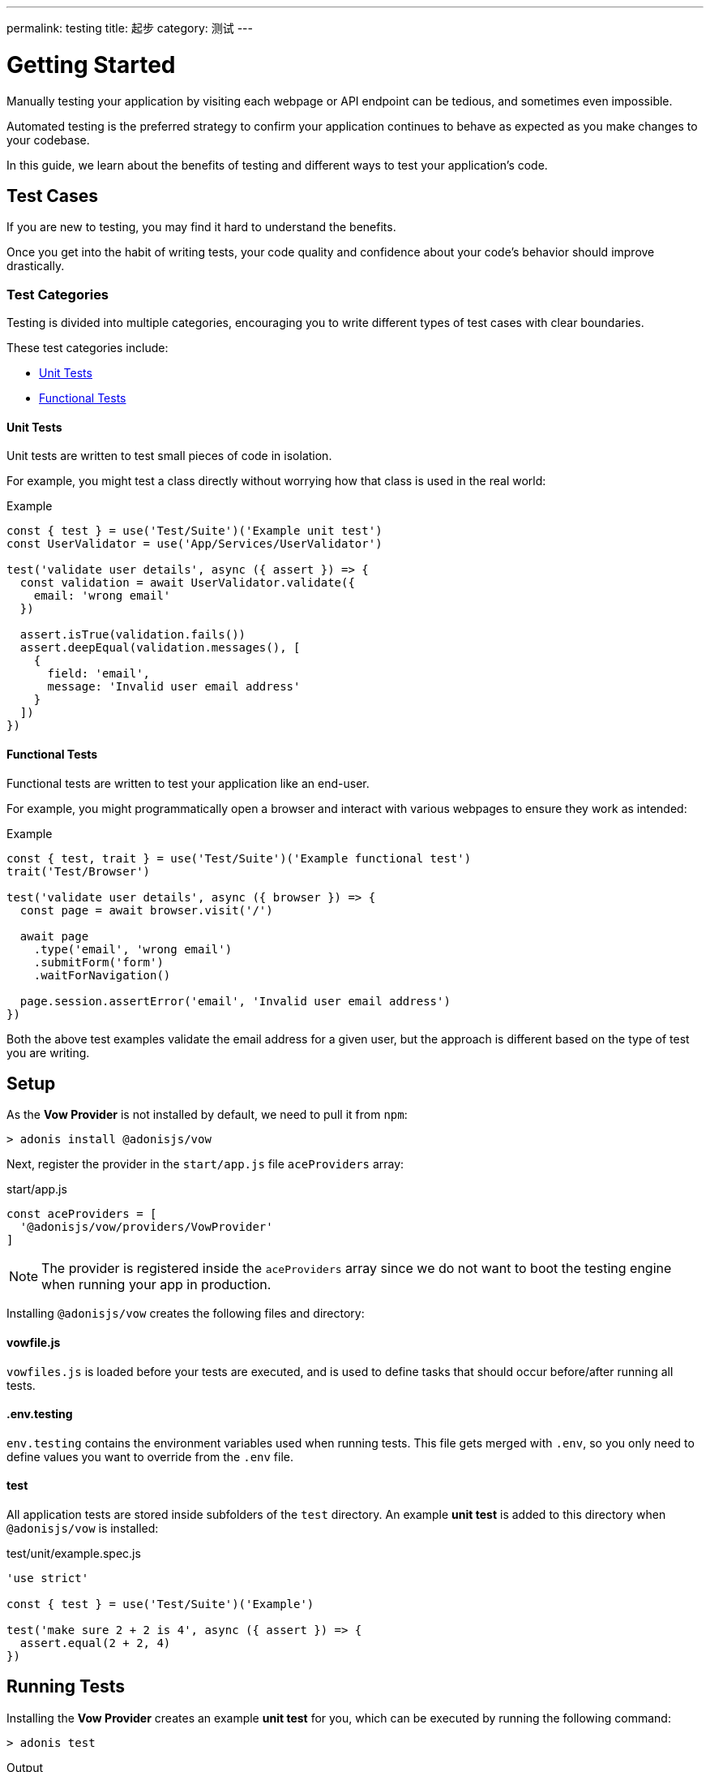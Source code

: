 ---
permalink: testing
title: 起步
category: 测试
---

= Getting Started

toc::[]

Manually testing your application by visiting each webpage or API endpoint can be tedious, and sometimes even impossible.

Automated testing is the preferred strategy to confirm your application continues to behave as expected as you make changes to your codebase.

In this guide, we learn about the benefits of testing and different ways to test your application's code.

== Test Cases
If you are new to testing, you may find it hard to understand the benefits.

Once you get into the habit of writing tests, your code quality and confidence about your code's behavior should improve drastically.

=== Test Categories
Testing is divided into multiple categories, encouraging you to write different types of test cases with clear boundaries.

These test categories include:

[ul-shrinked]
- link:#_unit_tests[Unit Tests]
- link:#_functional_tests[Functional Tests]

==== Unit Tests
Unit tests are written to test small pieces of code in isolation.

For example, you might test a class directly without worrying how that class is used in the real world:

.Example
[source, js]
----
const { test } = use('Test/Suite')('Example unit test')
const UserValidator = use('App/Services/UserValidator')

test('validate user details', async ({ assert }) => {
  const validation = await UserValidator.validate({
    email: 'wrong email'
  })

  assert.isTrue(validation.fails())
  assert.deepEqual(validation.messages(), [
    {
      field: 'email',
      message: 'Invalid user email address'
    }
  ])
})
----

==== Functional Tests
Functional tests are written to test your application like an end-user.

For example, you might programmatically open a browser and interact with various webpages to ensure they work as intended:

.Example
[source, js]
----
const { test, trait } = use('Test/Suite')('Example functional test')
trait('Test/Browser')

test('validate user details', async ({ browser }) => {
  const page = await browser.visit('/')

  await page
    .type('email', 'wrong email')
    .submitForm('form')
    .waitForNavigation()

  page.session.assertError('email', 'Invalid user email address')
})
----

Both the above test examples validate the email address for a given user, but the approach is different based on the type of test you are writing.

== Setup
As the *Vow Provider* is not installed by default, we need to pull it from `npm`:

[source, bash]
----
> adonis install @adonisjs/vow
----

Next, register the provider in the `start/app.js` file `aceProviders` array:

.start/app.js
[source, js]
----
const aceProviders = [
  '@adonisjs/vow/providers/VowProvider'
]
----

NOTE: The provider is registered inside the `aceProviders` array since we do not want to boot the testing engine when running your app in production.

Installing `@adonisjs/vow` creates the following files and directory:

==== vowfile.js
`vowfiles.js` is loaded before your tests are executed, and is used to define tasks that should occur before/after running all tests.

==== .env.testing
`env.testing` contains the environment variables used when running tests. This file gets merged with `.env`, so you only need to define values you want to override from the `.env` file.

==== test
All application tests are stored inside subfolders of the `test` directory. An example *unit test* is added to this directory when `@adonisjs/vow` is installed:

.test/unit/example.spec.js
[source, js]
----
'use strict'

const { test } = use('Test/Suite')('Example')

test('make sure 2 + 2 is 4', async ({ assert }) => {
  assert.equal(2 + 2, 4)
})
----

== Running Tests
Installing the *Vow Provider* creates an example *unit test* for you, which can be executed by running the following command:

[source, bash]
----
> adonis test
----

.Output
[source, bash]
----
Example
  ✓ make sure 2 + 2 is 4 (2ms)

PASSED
total       : 1
passed      : 1
time        : 6ms
----

== Testing Suite & Traits
Before we dive into writing tests, let's understand some fundamentals which are important to understanding the flow of tests.

=== Suite
Each file is a test suite, defining a group of tests with similar behavior.

For example, we can have a suite of tests for *user registration*:

[source, js]
----
const Suite = use('Test/Suite')('User registeration')

// or destructuring
const { test } = use('Test/Suite')('User registeration')
----

The `test` function obtained from the `Suite` instance is used to define tests:

[source, js]
----
test('return error when credentials are wrong', async (ctx) => {
  // implementation
})
----

=== Traits
To avoid bloating the test runner with unnecessary functionality, AdonisJs ships different pieces of code as *traits* (the building blocks for your test suite).

For example, we call the `Test/Browser` trait so we can test via web browser:

[source, js]
----
const { test, trait } = use('Test/Suite')('User registeration')

trait('Test/Browser')

test('return error when credentials are wrong', async ({ browser }) => {
  const page = await browser.visit('/user')
})
----

NOTE: In the example above, if we were to remove the `Test/Browser` trait, the `browser` object would be `undefined` inside our tests.

You can define custom traits with a closure or IoC container binding:

[source, js]
----
const { test, trait } = use('Test/Suite')('User registeration')

trait(function (suite) {
  suite.Context.getter('foo', () => {
    return 'bar'
  })
})

test('foo must be bar', async ({ foo, assert }) => {
  assert.equal(foo, 'bar')
})
----

NOTE: Traits are helpful when you want to bundle a package to be used by others, though for most situations, you could simply use xref:_lifecycle_hooks[Lifecycle Hooks] instead.

=== Context
Each test has an isolated context.

By default, the context has only one property called `assert` which is an instance of link:http://chaijs.com/api/assert/[chaijs/assert, window="_blank"] to run assertions.

You can pass custom values to each test context by defining *getters* or *macros* to be accessed inside the `test` callback closure (see the link:#_traits[Traits] closure example).

== Lifecycle Hooks
Each suite has lifecycle hooks which can be used to perform repetitive tasks (for example, cleaning the database after each test):

[source, js]
----
const Suite = use('Test/Suite')('User registeration')

const { before, beforeEach, after, afterEach } = Suite

before(async () => {
  // executed before all the tests for a given suite
})

beforeEach(async () => {
  // executed before each test inside a given suite
})

after(async () => {
  // executed after all the tests for a given suite
})

afterEach(async () => {
  // executed after each test inside a given suite
})
----

== Assertions
The `assert` object is an instance of link:http://chaijs.com/api/assert/[chaijs/assert, window="_blank"], passed to each test as a property of the `test` callback context.

To make your tests more reliable, you can also plan assertions to be executed for a given test. Let's consider this example:

[source, js]
----
test('must throw exception', async ({ assert }) => {
  try {
    await badOperation()
  } catch ({ message }) {
    assert.equal(message, 'Some error message')
  }
})
----

The above test passes even if an exception was never thrown and no assertions were run. This is a bad test, passing only because we structured it poorly.

To overcome this scenario, `plan` for your expected number of assertions:

[source, js]
----
test('must throw exception', async ({ assert }) => {
  assert.plan(1)

  try {
    await badOperation()
  } catch ({ message }) {
    assert.equal(message, 'Some error message')
  }
})
----

In the above example, if `badOperation` doesn't throw an exception, the test still fails since we planned for `1` assertion and `0` were made.


